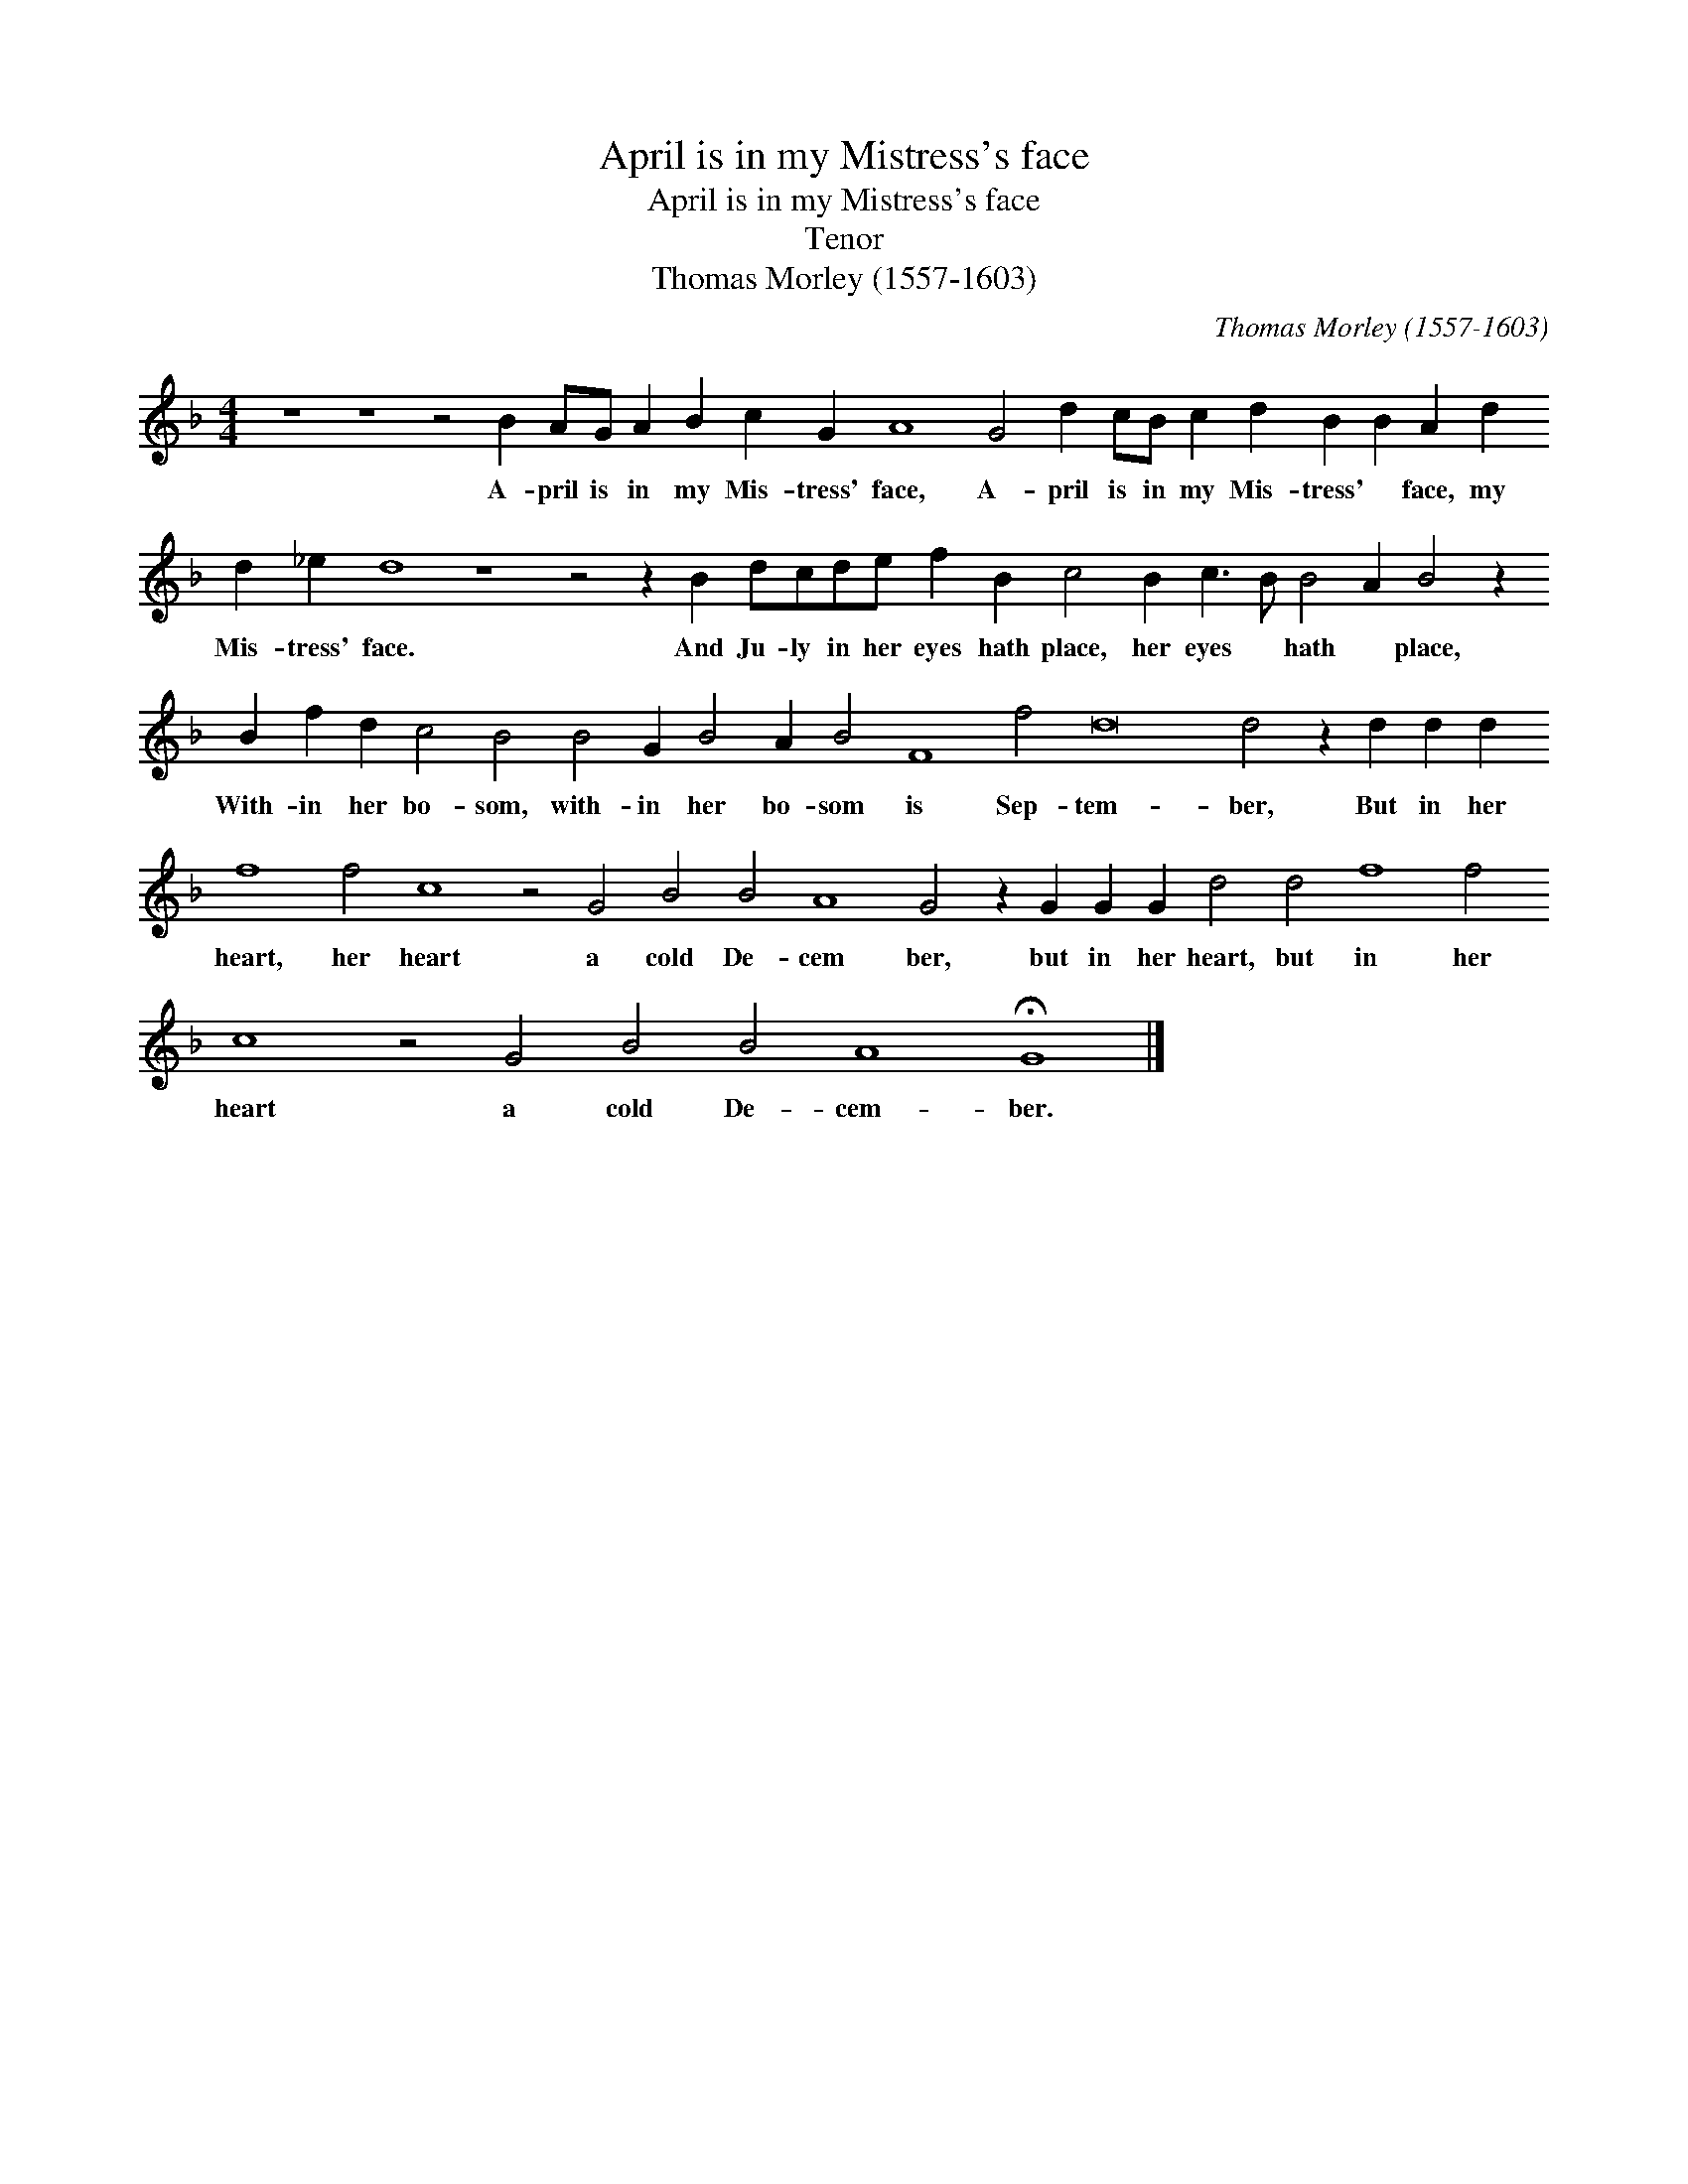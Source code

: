 X:1
T:April is in my Mistress's face
T:April is in my Mistress's face
T:Tenor
T:Thomas Morley (1557-1603)
C:Thomas Morley (1557-1603)
L:1/8
M:4/4
K:F
V:1 treble transpose=-12 
V:1
 z8 z8 z4 B2 AG A2 B2 c2 G2 A8 G4 d2 cB c2 d2 B2 B2 A2 d2 d2 _e2 d8 z8 z4 z2 B2 dcde f2 B2 c4 B2 c3 B B4 A2 B4 z2 B2 f2 d2 c4 B4 B4 G2 B4 A2 B4 F8 f4 d16 d4 z2 d2 d2 d2 f8 f4 c8 z4 G4 B4 B4 A8 G4 z2 G2 G2 G2 d4 d4 f8 f4 c8 z4 G4 B4 B4 A8 !fermata!G8 |] %1
w: A- pril is in my Mis- tress' face, A- pril is in my Mis- tress' * face, my Mis- tress' face. And Ju- ly in her eyes hath place, her eyes * hath * place, With- in her bo- som, with- in her bo- som is Sep- tem- ber, But in her heart, her heart a cold De- cem ber, but in her heart, but in her heart a cold De- cem- ber.|

